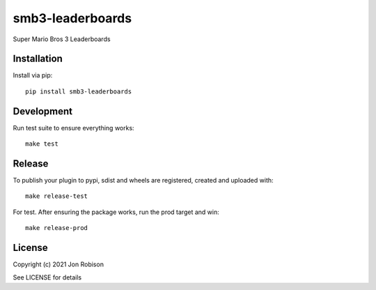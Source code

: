 smb3-leaderboards
==============

.. image:: https://badge.fury.io/py/smb3-leaderboards.png
    :target: https://badge.fury.io/py/smb3-leaderboards

.. image:: https://travis-ci.org/narfman0/smb3-leaderboards.png?branch=master
    :target: https://travis-ci.org/narfman0/smb3-leaderboards

Super Mario Bros 3 Leaderboards

Installation
------------

Install via pip::

    pip install smb3-leaderboards

Development
-----------

Run test suite to ensure everything works::

    make test

Release
-------

To publish your plugin to pypi, sdist and wheels are registered, created and uploaded with::

    make release-test

For test. After ensuring the package works, run the prod target and win::

    make release-prod

License
-------

Copyright (c) 2021 Jon Robison

See LICENSE for details
